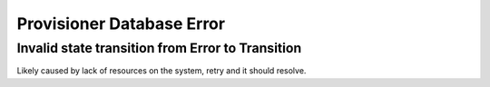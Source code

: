Provisioner Database Error
==========================

Invalid state transition from Error to Transition
-------------------------------------------------

Likely caused by lack of resources on the system, retry and it should resolve.
